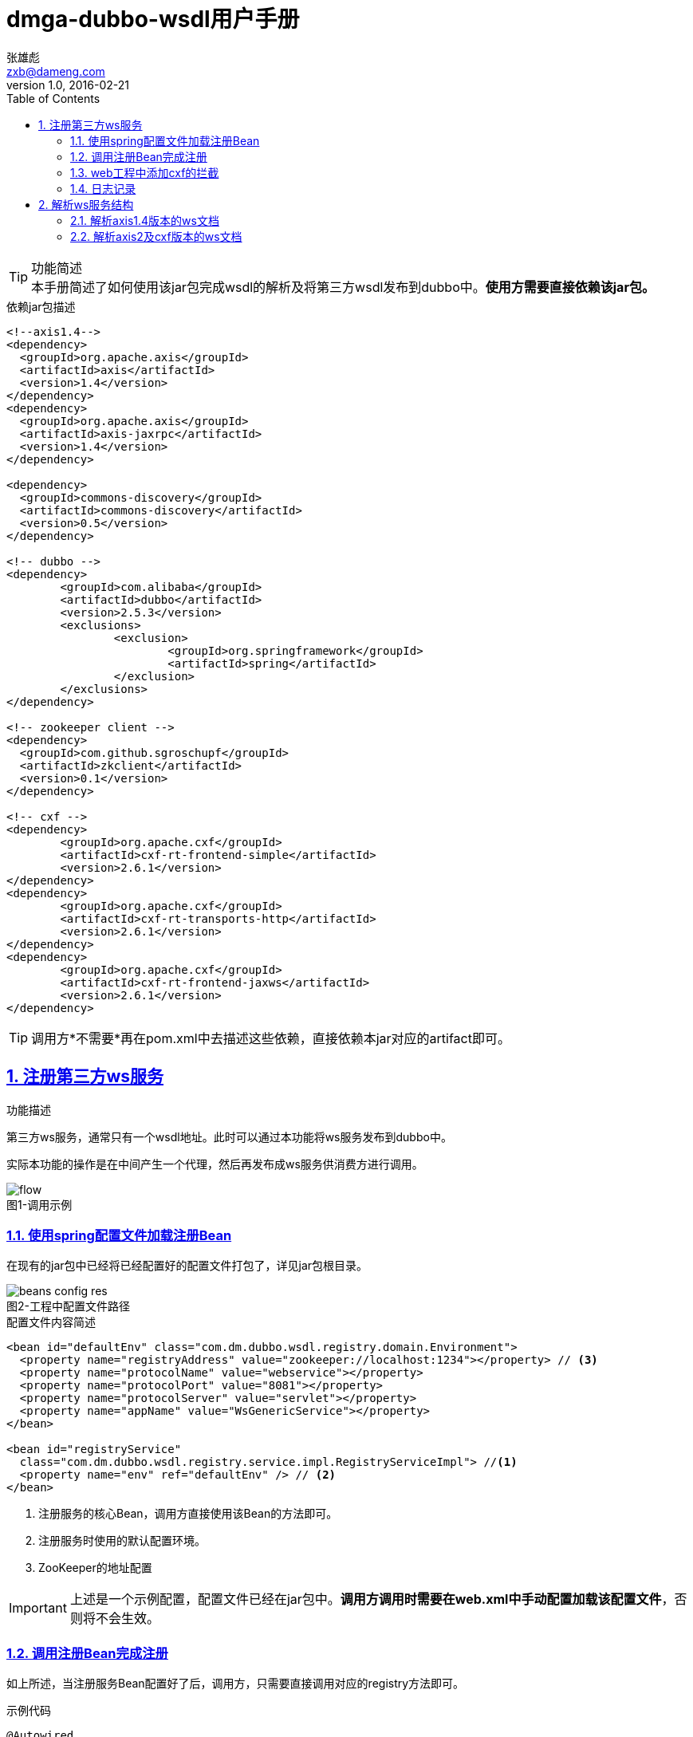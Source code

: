 = dmga-dubbo-wsdl用户手册
zxb <zxb@dameng.com>
version 1.0, 2016-02-21
:author: 张雄彪
:email: zxb@dameng.com
:title: 用户手册
:toc: left
:toclevel: 2
:description: 描述了该jar包如何使用
:doctype: book
:compat-mode:
:page-layout!:
:sectanchors:
:sectlinks:
:sectnums:
:linkattrs:
:icons: font
:source-highlighter: coderay
:source-language: asciidoc
:experimental:
:stem:
:idprefix:
:idseparator: -
:ast: &ast;
:dagger: pass:normal[^&dagger;^]
:y: icon:check[role="green"]
:n: icon:times[role="red"]
:c: icon:file-text-o[role="blue"]
:table-caption!:
:example-caption!:
:figure-caption!:
:imagesdir: ./images
:iconsdir: ./images/icons
:includedir: _includes
:underscore: _

[TIP]
.功能简述
本手册简述了如何使用该jar包完成wsdl的解析及将第三方wsdl发布到dubbo中。*使用方需要直接依赖该jar包。*

.依赖jar包描述
====
[source,xml]
----
<!--axis1.4-->
<dependency>
  <groupId>org.apache.axis</groupId>
  <artifactId>axis</artifactId>
  <version>1.4</version>
</dependency>
<dependency>
  <groupId>org.apache.axis</groupId>
  <artifactId>axis-jaxrpc</artifactId>
  <version>1.4</version>
</dependency>

<dependency>
  <groupId>commons-discovery</groupId>
  <artifactId>commons-discovery</artifactId>
  <version>0.5</version>
</dependency>

<!-- dubbo -->
<dependency>
	<groupId>com.alibaba</groupId>
	<artifactId>dubbo</artifactId>
	<version>2.5.3</version>
	<exclusions>
		<exclusion>
			<groupId>org.springframework</groupId>
			<artifactId>spring</artifactId>
		</exclusion>
	</exclusions>
</dependency>

<!-- zookeeper client -->
<dependency>
  <groupId>com.github.sgroschupf</groupId>
  <artifactId>zkclient</artifactId>
  <version>0.1</version>
</dependency>

<!-- cxf -->
<dependency>
	<groupId>org.apache.cxf</groupId>
	<artifactId>cxf-rt-frontend-simple</artifactId>
	<version>2.6.1</version>
</dependency>
<dependency>
	<groupId>org.apache.cxf</groupId>
	<artifactId>cxf-rt-transports-http</artifactId>
	<version>2.6.1</version>
</dependency>
<dependency>
	<groupId>org.apache.cxf</groupId>
	<artifactId>cxf-rt-frontend-jaxws</artifactId>
	<version>2.6.1</version>
</dependency>
----
====
[TIP]
调用方*不需要*再在pom.xml中去描述这些依赖，直接依赖本jar对应的artifact即可。


== 注册第三方ws服务

.功能描述
****
第三方ws服务，通常只有一个wsdl地址。此时可以通过本功能将ws服务发布到dubbo中。

实际本功能的操作是在中间产生一个代理，然后再发布成ws服务供消费方进行调用。

.图1-调用示例
image::flow.png[]
****

=== 使用spring配置文件加载注册Bean

在现有的jar包中已经将已经配置好的配置文件打包了，详见jar包根目录。

.图2-工程中配置文件路径
image::beans-config-res.png[]


.配置文件内容简述
[source,xml]
----
<bean id="defaultEnv" class="com.dm.dubbo.wsdl.registry.domain.Environment">
  <property name="registryAddress" value="zookeeper://localhost:1234"></property> // <3>
  <property name="protocolName" value="webservice"></property>
  <property name="protocolPort" value="8081"></property>
  <property name="protocolServer" value="servlet"></property>
  <property name="appName" value="WsGenericService"></property>
</bean>

<bean id="registryService"
  class="com.dm.dubbo.wsdl.registry.service.impl.RegistryServiceImpl"> //<1>
  <property name="env" ref="defaultEnv" /> // <2>
</bean>
----
<1> 注册服务的核心Bean，调用方直接使用该Bean的方法即可。
<2> 注册服务时使用的默认配置环境。
<3> ZooKeeper的地址配置

[IMPORTANT]
上述是一个示例配置，配置文件已经在jar包中。*调用方调用时需要在web.xml中手动配置加载该配置文件*，否则将不会生效。

=== 调用注册Bean完成注册
如上所述，当注册服务Bean配置好了后，调用方，只需要直接调用对应的registry方法即可。

.示例代码
[source,java]
----
@Autowired
private RegistryService registryService;

@Test
public void testRun(){
	WsEnvironment context = new WsEnvironment();
	context.setId(UUID.randomUUID().toString());
	context.setGroup("ServerID"); // <1>
	context.setVersion("1.0.0"); // <2>
	context.setWsdlAddress("http://localhost:8080/eview/services/GabTerminalDataServer?wsdl"); // <3>
	context.setTargetNamespace("http://server.webservice.eview.dm.com"); // <4>
	context.setClientClassName("com.dm.dubbo.wsdl.registry.service.impl.GenericServiceAxis1Impl"); // <5>
	context.setAppName("GabTerminalDataServer");
	context.setProtocolPort(8081);
	try {
		@SuppressWarnings("rawtypes")
		ServiceConfig serviceConfig = registryService.registry(context); // <6>
		assertNotNull(serviceConfig);
		System.in.read();
	} catch (Exception e) {
		e.printStackTrace();
		fail();
	}
}
----
<1> 设置服务方ID
<2> 设置服务方版本号
<3> 设置第三方的wsdl地址
<4> 设置第三方wsdl描述中的命名空间（此处可不设置）
<5> 设置调用第三方ws服务时使用的客户端。[big red]#此处客户端类名必须与对应的ws服务使用的框架版本一致#
<6> 完成服务的发布及注册

=== web工程中添加cxf的拦截
.web.xml
[source,xml]
----
<servlet>
         <servlet-name>dubbo</servlet-name>
         <servlet-class>com.alibaba.dubbo.remoting.http.servlet.DispatcherServlet</servlet-class>
         <load-on-startup>1</load-on-startup>
</servlet>
<servlet-mapping>
         <servlet-name>dubbo</servlet-name>
         <url-pattern>/*</url-pattern>
</servlet-mapping>
----

=== 日志记录
[IMPORTANT]
====
由于需要集成在调用ws服务时完成日志的记录，所以需要在本jar的调用端完成日志记录写库。

如果在本jar中将直接与数据库打交道将不利于本jar的移植性。*所以日志记录功能将交给调用方来实现。*
====

.示例
[source,java]
----
package com.dm.dubbo.wsdl.registry.service.impl;

import java.util.Map;

import com.dm.dubbo.wsdl.registry.intercept.service.PreProcessService;// <1>

public class LogServiceImpl implements PreProcessService {

	@Override
	public Object process(Map<String, Object> params) throws Exception { // <2>
		System.out.println("clientIp:" + params.get("clientIp"));
		System.out.println("methodName:" + params.get("methodName"));
		System.out.println("condition:" + params.get("condition"));
		return null;
	}

}
----
<1> 调用方需要实现PreProcessService
<2> 每一次接口调用时，都会将参数传入到params中，调用会取出后写入库即可。

[IMPORTANT]
====
调用方实现了该接口后，需要将该类声明为springBean，使用*注解或XML配置*。
例如：
[source,xml]
----
<bean class="com.dm.dubbo.wsdl.registry.service.impl.LogServiceImpl"></bean>
----
====


== 解析ws服务结构
在注册第三方ws服务过程中，通常对方只会提供一个wsdl地址。此时就需要手动解析该ws服务中有哪些方法及对应的参数列表。

.图3-类文件
image::wsdl.png[]

=== 解析axis1.4版本的ws文档
解析axis1.4时，只需要调用对应的实现类即可。该实现类建议使用spring配置并注入。

.调用示例
[source,java]
----
package com.dm.dubbo.wsdl.registry.service.impl;

import static org.junit.Assert.*;

import org.junit.Test;

import com.dm.dubbo.wsdl.registry.domain.WsService;

public class WsdlParseServiceAxis1ImplTest {

	@Test
	public void testParse(){
		WsdlParseServiceAxis1Impl axis = new WsdlParseServiceAxis1Impl();
		try {
			WsService wsService = axis.parse("http://localhost:8080/eview/services/GabTerminalDataServer?wsdl");
			wsService.print();
		} catch (Exception e) {
			e.printStackTrace();
			fail();
		}
	}
}
----

=== 解析axis2及cxf版本的ws文档
.调用示例
[source,java]
----
package com.dm.dubbo.wsdl.registry.service.impl;

import static org.junit.Assert.*;

import org.junit.Test;

import com.dm.dubbo.wsdl.registry.domain.WsService;

public class WsdlParseServiceCxfImplTest {

	@Test
	public void testParse(){
		WsdlParseServiceCxfImpl cxf = new WsdlParseServiceCxfImpl();
		try {
			WsService wsService = cxf.parse("http://localhost:8080/dsp/services/TerminalDataServer?wsdl");
			wsService.print();
		} catch (Exception e) {
			e.printStackTrace();
			fail();
		}
	}
}
----

解析完成后将会得到一个`WsService`对象。

.WsService 描述服务信息
[source,java]
----
/** 命名空间 */
private String targetNameSpace;

/** wsdl地址 */
private String wsdlUrl;

/** 服务名称 */
private String serviceName;

/** 方法集合 */
private List<WsOperation> opList; //<1>
----
<1> 包含方法集合

.WsOperation 方法信息
[source,java]
----
/** 方法名称 */
private String name;

/** 输入参数 */
private List<WsArgument> inputArgs; //<1>

/** 返回类型 */
private String returnType;
----
<1> 包含参数列表

.WsArgument 参数信息
[source,java]
----
private String name; // 参数名称

private String type; // 参数类型
----
